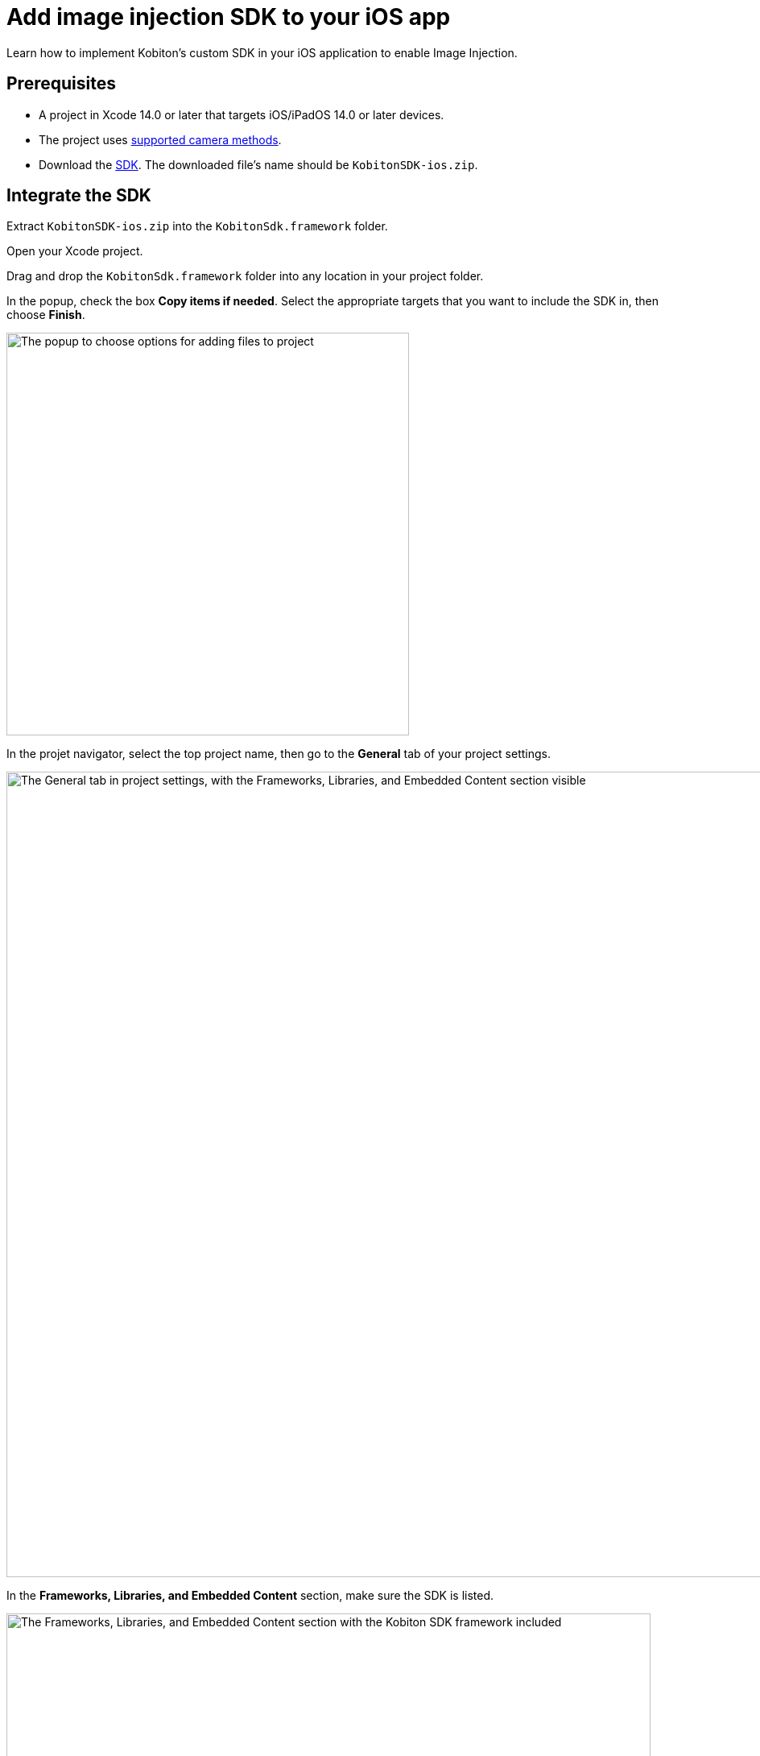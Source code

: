 = Add image injection SDK to your iOS app
:navtitle: Add the image injection SDK to your iOS app

Learn how to implement Kobiton’s custom SDK in your iOS application to enable Image Injection.

== Prerequisites

* A project in Xcode 14.0 or later that targets iOS/iPadOS 14.0 or later devices.
* The project uses xref:image-injection-sdk/supported-methods.adoc#_iosipados_methods[supported camera methods].
* Download the https://kobiton.s3.amazonaws.com/downloads/KobitonSDK-ios.zip[SDK]. The downloaded file's name should be `KobitonSDK-ios.zip`.

== Integrate the SDK

Extract `KobitonSDK-ios.zip` into the `KobitonSdk.framework` folder.

Open your Xcode project.

Drag and drop the `KobitonSdk.framework` folder into any location in your project folder.

In the popup, check the box *Copy items if needed*. Select the appropriate targets that you want to include the SDK in, then choose *Finish*.

image::apps:apps-image-injection-sdk-ios-add-files-options.png[width=500,alt="The popup to choose options for adding files to project"]

In the projet navigator, select the top project name, then go to the *General* tab of your project settings.

image::apps:apps-image-injection-sdk-ios-general-frameworks.png[width=1000,alt="The General tab in project settings, with the Frameworks, Libraries, and Embedded Content section visible"]

In the *Frameworks, Libraries, and Embedded Content* section, make sure the SDK is listed.

image::apps:apps-image-injection-sdk-ios-general-frameworks-zoomed.png[width=800,alt="The Frameworks, Libraries, and Embedded Content section with the Kobiton SDK framework included"]

Select *Embed & Sign* for the SDK in the Embed dropdown menu.

image::apps:apps-image-injection-sdk-ios-general-frameworks-embed-sign.png[width=800,alt="The Embed and Sign option selected in the Embed dropdown"]

== Build and Upload

Build and export your project as an `.ipa` file.

Upload the `.ipa` file to the xref:apps:upload-an-app/using-the-kobiton-portal.adoc[app repository] or to the cloud and xref:manual-testing:install-an-app.adoc[install the app] on a Kobiton device, then follow the guides to use image injection in a xref:manual-testing:test-your-app-camera.adoc[manual session] or an xref:automation-testing:scripting/create-image-injection-script.adoc[automation session].
